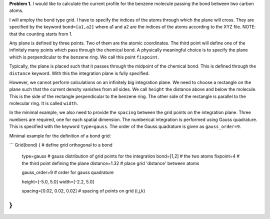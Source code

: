 **Problem 1.** I would like to calculate the current profile for the benzene molecule passing the bond between two carbon atoms. 

I will employ the bond type grid. I have to specify the indices of the atoms through which the plane will cross. They are specified by the keyword ``bond=[a1,a2]`` where a1 and a2 are the indices of the atoms according to the XYZ file. NOTE: that the counting starts from 1. 

Any plane is defined by three points. Two of them are the atomic coordinates. The third point will define one of the infinitely many points which pass through the chemical bond. A physically meaningful choice is to specify the plane which is perpendicular to the benzene ring. We call this point ``fixpoint``. 

Typically, the plane is placed such that it passes through the midpoint of the chemical bond. This is defined through the ``distance`` keyword. With this the integration plane is fully specified. 

However, we cannot perform calculations on an infinitely big integration plane. We need to choose a rectangle on the plane such that the current density vanishes from all sides. We call ``height`` the distance above and below the molecule. This is the side of the rectangle perpendicular to the benzene ring. The other side of the rectangle is parallel to the molecular ring. It is called ``width``.

In the minimal example, we also need to provide the ``spacing`` between the grid points on the integration plane. Three numbers are required, one for each spatial dimension. The numberical integration is performed using Gauss quadrature. This is specified with the keyword ``type=gauss``. The order of the Gauss quadrature is given as ``gauss_order=9``. 

Minimal example for the definition of a bond grid:

```
Grid(bond) {                    # define grid orthogonal to a bond 
    type=gauss                  # gauss distribution of grid points for the integration
    bond=[1,2]                      # the two atoms
    fixpoint=4                  # the third point defining the plane
    distance=1.32               # place grid 'distance' between atoms
    
    gauss_order=9               # order for gauss quadrature
    
    height=[-5.0, 5.0]
    width=[-2.2, 5.0]
    
    spacing=[0.02, 0.02, 0.02]     # spacing of points on grid (i,j,k)
}
```


